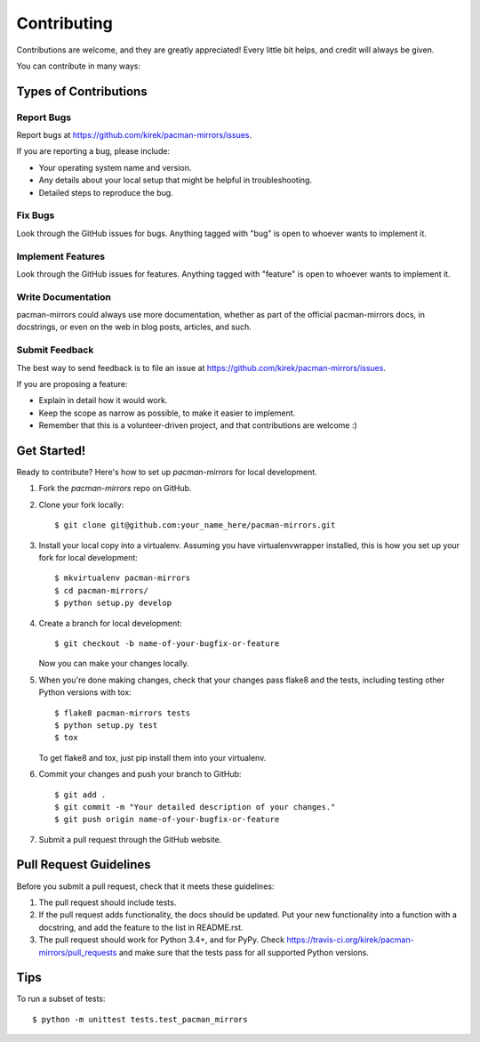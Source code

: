 ============
Contributing
============

Contributions are welcome, and they are greatly appreciated! Every
little bit helps, and credit will always be given.

You can contribute in many ways:

Types of Contributions
----------------------

Report Bugs
~~~~~~~~~~~

Report bugs at https://github.com/kirek/pacman-mirrors/issues.

If you are reporting a bug, please include:

* Your operating system name and version.
* Any details about your local setup that might be helpful in troubleshooting.
* Detailed steps to reproduce the bug.

Fix Bugs
~~~~~~~~

Look through the GitHub issues for bugs. Anything tagged with "bug"
is open to whoever wants to implement it.

Implement Features
~~~~~~~~~~~~~~~~~~

Look through the GitHub issues for features. Anything tagged with "feature"
is open to whoever wants to implement it.

Write Documentation
~~~~~~~~~~~~~~~~~~~

pacman-mirrors could always use more documentation, whether as part of the
official pacman-mirrors docs, in docstrings, or even on the web in blog posts,
articles, and such.

Submit Feedback
~~~~~~~~~~~~~~~

The best way to send feedback is to file an issue at https://github.com/kirek/pacman-mirrors/issues.

If you are proposing a feature:

* Explain in detail how it would work.
* Keep the scope as narrow as possible, to make it easier to implement.
* Remember that this is a volunteer-driven project, and that contributions
  are welcome :)

Get Started!
------------

Ready to contribute? Here's how to set up `pacman-mirrors` for local development.

1. Fork the `pacman-mirrors` repo on GitHub.
2. Clone your fork locally::

    $ git clone git@github.com:your_name_here/pacman-mirrors.git

3. Install your local copy into a virtualenv. Assuming you have virtualenvwrapper installed, this is how you set up your fork for local development::

    $ mkvirtualenv pacman-mirrors
    $ cd pacman-mirrors/
    $ python setup.py develop

4. Create a branch for local development::

    $ git checkout -b name-of-your-bugfix-or-feature

   Now you can make your changes locally.

5. When you're done making changes, check that your changes pass flake8 and the tests, including testing other Python versions with tox::

    $ flake8 pacman-mirrors tests
    $ python setup.py test
    $ tox

   To get flake8 and tox, just pip install them into your virtualenv.

6. Commit your changes and push your branch to GitHub::

    $ git add .
    $ git commit -m "Your detailed description of your changes."
    $ git push origin name-of-your-bugfix-or-feature

7. Submit a pull request through the GitHub website.

Pull Request Guidelines
-----------------------

Before you submit a pull request, check that it meets these guidelines:

1. The pull request should include tests.
2. If the pull request adds functionality, the docs should be updated. Put
   your new functionality into a function with a docstring, and add the
   feature to the list in README.rst.
3. The pull request should work for Python 3.4+, and for PyPy. Check
   https://travis-ci.org/kirek/pacman-mirrors/pull_requests
   and make sure that the tests pass for all supported Python versions.

Tips
----

To run a subset of tests::

    $ python -m unittest tests.test_pacman_mirrors
